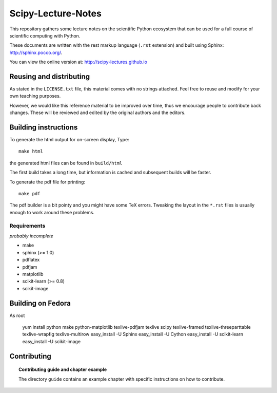 ===================
Scipy-Lecture-Notes
===================

This repository gathers some lecture notes on the scientific Python
ecosystem that can be used for a full course of scientific computing with
Python.

These documents are written with the rest markup language (``.rst``
extension) and built using Sphinx: http://sphinx.pocoo.org/.

You can view the online version at: http://scipy-lectures.github.io

Reusing and distributing
-------------------------

As stated in the ``LICENSE.txt`` file, this material comes with no strings
attached. Feel free to reuse and modify for your own teaching purposes.

However, we would like this reference material to be improved over time,
thus we encourage people to contribute back changes. These will be
reviewed and edited by the original authors and the editors.

Building instructions
----------------------

To generate the html output for on-screen display, Type::

    make html

the generated html files can be found in ``build/html``

The first build takes a long time, but information is cached and
subsequent builds will be faster.

To generate the pdf file for printing::

    make pdf

The pdf builder is a bit pointy and you might have some TeX errors. Tweaking
the layout in the ``*.rst`` files is usually enough to work around these
problems.

Requirements
............

*probably incomplete*

* make
* sphinx (>= 1.0)
* pdflatex
* pdfjam
* matplotlib
* scikit-learn (>= 0.8)
* scikit-image

Building on Fedora
------------------

As root

    yum install python make python-matplotlib texlive-pdfjam texlive scipy texlive-framed texlive-threeparttable texlive-wrapfig texlive-multirow
    easy_install -U Sphinx
    easy_install -U Cython
    easy_install -U scikit-learn
    easy_install -U scikit-image

Contributing
-------------

.. topic:: Contributing guide and chapter example

   The directory ``guide`` contains an example chapter with specific
   instructions on how to contribute.

   .. toctree::

      guide/index.rst
